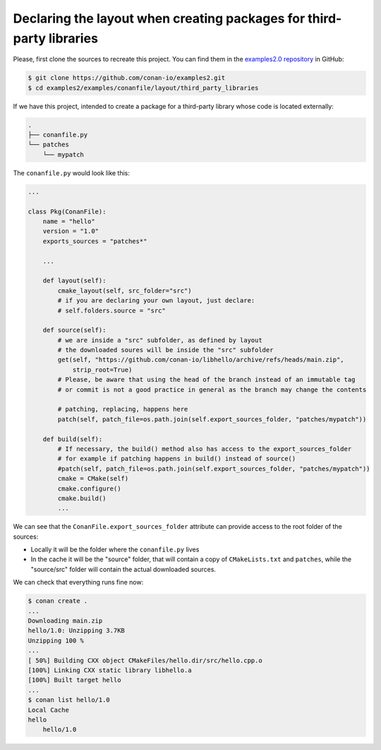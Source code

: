 .. _examples_conanfile_layout_third_party_libraries:

Declaring the layout when creating packages for third-party libraries
---------------------------------------------------------------------

Please, first clone the sources to recreate this project. You can find them in the
`examples2.0 repository <https://github.com/conan-io/examples2>`_ in GitHub:

.. code-block:: bash

    $ git clone https://github.com/conan-io/examples2.git
    $ cd examples2/examples/conanfile/layout/third_party_libraries


If we have this project, intended to create a package for a third-party library whose code
is located externally:

..  code-block:: text

    .
    ├── conanfile.py
    └── patches
        └── mypatch

The ``conanfile.py`` would look like this:

..  code-block:: python

    ...
    
    class Pkg(ConanFile):
        name = "hello"
        version = "1.0"
        exports_sources = "patches*"

        ...

        def layout(self):
            cmake_layout(self, src_folder="src")
            # if you are declaring your own layout, just declare:
            # self.folders.source = "src"
        
        def source(self):
            # we are inside a "src" subfolder, as defined by layout
            # the downloaded soures will be inside the "src" subfolder
            get(self, "https://github.com/conan-io/libhello/archive/refs/heads/main.zip", 
                strip_root=True)
            # Please, be aware that using the head of the branch instead of an immutable tag
            # or commit is not a good practice in general as the branch may change the contents

            # patching, replacing, happens here
            patch(self, patch_file=os.path.join(self.export_sources_folder, "patches/mypatch"))

        def build(self):
            # If necessary, the build() method also has access to the export_sources_folder
            # for example if patching happens in build() instead of source()
            #patch(self, patch_file=os.path.join(self.export_sources_folder, "patches/mypatch"))
            cmake = CMake(self)
            cmake.configure()
            cmake.build()
            ...


We can see that the ``ConanFile.export_sources_folder`` attribute can provide access to the root
folder of the sources:

- Locally it will be the folder where the ``conanfile.py`` lives
- In the cache it will be the "source" folder, that will contain a copy of
  ``CMakeLists.txt`` and ``patches``, while the "source/src" folder will contain the
  actual downloaded sources.


We can check that everything runs fine now:

.. code-block:: bash

    $ conan create .
    ...
    Downloading main.zip
    hello/1.0: Unzipping 3.7KB
    Unzipping 100 %                                                       
    ...
    [ 50%] Building CXX object CMakeFiles/hello.dir/src/hello.cpp.o
    [100%] Linking CXX static library libhello.a
    [100%] Built target hello
    ...
    $ conan list hello/1.0
    Local Cache
    hello
        hello/1.0

.. seealso::

    - Read more about the :ref:`layout method<reference_conanfile_methods_layout>` and :ref:`how the
      package layout works<tutorial_package_layout>`.
